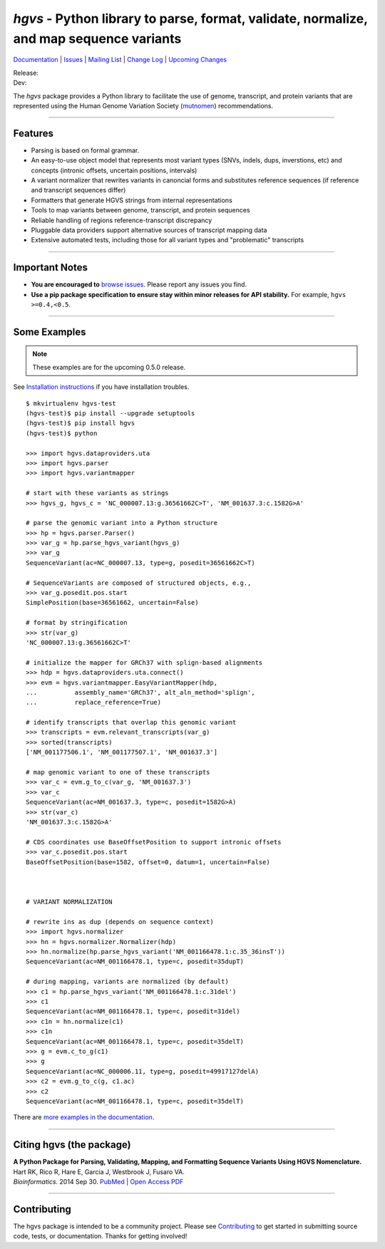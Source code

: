 ========================================================================================
*hgvs* - Python library to parse, format, validate, normalize, and map sequence variants
========================================================================================

`Documentation`_ | `Issues <https://goo.gl/G63aFQ>`_ | `Mailing List`_ | `Change Log <http://hgvs.readthedocs.org/en/default/changelog/index.html>`_ | `Upcoming Changes <http://hgvs.readthedocs.org/en/default/changelog/upcoming.html>`_

| Release: |rtd_badge_rel| |pypi_badge| |build_status|
| Dev: |rtd_badge_dev|

The *hgvs* package provides a Python library to facilitate the use of
genome, transcript, and protein variants that are represented using
the Human Genome Variation Society (`mutnomen`_) recommendations.

----

Features
-------- 

* Parsing is based on formal grammar.
* An easy-to-use object model that represents
  most variant types (SNVs, indels, dups, inverstions, etc) and
  concepts (intronic offsets, uncertain positions, intervals)
* A variant normalizer that rewrites variants in canoncial forms and
  substitutes reference sequences (if reference and transcript
  sequences differ)
* Formatters that generate HGVS strings from internal representations
* Tools to map variants between genome, transcript, and protein sequences
* Reliable handling of regions reference-transcript discrepancy
* Pluggable data providers support alternative sources of transcript mapping
  data
* Extensive automated tests, including those for all variant types and
  "problematic" transcripts

----

Important Notes
---------------

* **You are encouraged to** `browse issues
  <https://bitbucket.org/biocommons/hgvs/issues>`_. Please report any
  issues you find.
* **Use a pip package specification to ensure stay within minor
  releases for API stability.** For example, ``hgvs >=0.4,<0.5``.

----

Some Examples
-------------

.. note:: These examples are for the upcoming 0.5.0 release.

See `Installation instructions
<http://hgvs.readthedocs.org/en/default/installation.html>`_ if you
have installation troubles.

::

  $ mkvirtualenv hgvs-test
  (hgvs-test)$ pip install --upgrade setuptools
  (hgvs-test)$ pip install hgvs
  (hgvs-test)$ python

  >>> import hgvs.dataproviders.uta
  >>> import hgvs.parser
  >>> import hgvs.variantmapper

  # start with these variants as strings
  >>> hgvs_g, hgvs_c = 'NC_000007.13:g.36561662C>T', 'NM_001637.3:c.1582G>A'

  # parse the genomic variant into a Python structure
  >>> hp = hgvs.parser.Parser()
  >>> var_g = hp.parse_hgvs_variant(hgvs_g)
  >>> var_g
  SequenceVariant(ac=NC_000007.13, type=g, posedit=36561662C>T)

  # SequenceVariants are composed of structured objects, e.g.,
  >>> var_g.posedit.pos.start
  SimplePosition(base=36561662, uncertain=False)

  # format by stringification 
  >>> str(var_g)
  'NC_000007.13:g.36561662C>T'

  # initialize the mapper for GRCh37 with splign-based alignments
  >>> hdp = hgvs.dataproviders.uta.connect()
  >>> evm = hgvs.variantmapper.EasyVariantMapper(hdp,
  ...          assembly_name='GRCh37', alt_aln_method='splign',
  ...          replace_reference=True)
  
  # identify transcripts that overlap this genomic variant
  >>> transcripts = evm.relevant_transcripts(var_g)
  >>> sorted(transcripts)
  ['NM_001177506.1', 'NM_001177507.1', 'NM_001637.3']

  # map genomic variant to one of these transcripts
  >>> var_c = evm.g_to_c(var_g, 'NM_001637.3')
  >>> var_c
  SequenceVariant(ac=NM_001637.3, type=c, posedit=1582G>A)
  >>> str(var_c)
  'NM_001637.3:c.1582G>A'

  # CDS coordinates use BaseOffsetPosition to support intronic offsets
  >>> var_c.posedit.pos.start
  BaseOffsetPosition(base=1582, offset=0, datum=1, uncertain=False)



  # VARIANT NORMALIZATION

  # rewrite ins as dup (depends on sequence context)
  >>> import hgvs.normalizer
  >>> hn = hgvs.normalizer.Normalizer(hdp)
  >>> hn.normalize(hp.parse_hgvs_variant('NM_001166478.1:c.35_36insT'))
  SequenceVariant(ac=NM_001166478.1, type=c, posedit=35dupT)

  # during mapping, variants are normalized (by default)
  >>> c1 = hp.parse_hgvs_variant('NM_001166478.1:c.31del')
  >>> c1
  SequenceVariant(ac=NM_001166478.1, type=c, posedit=31del)
  >>> c1n = hn.normalize(c1)
  >>> c1n
  SequenceVariant(ac=NM_001166478.1, type=c, posedit=35delT)
  >>> g = evm.c_to_g(c1)
  >>> g
  SequenceVariant(ac=NC_000006.11, type=g, posedit=49917127delA)
  >>> c2 = evm.g_to_c(g, c1.ac)
  >>> c2
  SequenceVariant(ac=NM_001166478.1, type=c, posedit=35delT)


There are `more examples in the documentation <http://hgvs.readthedocs.org/en/default/examples.html>`_.

----

Citing hgvs (the package)
-------------------------

| **A Python Package for Parsing, Validating, Mapping, and Formatting Sequence Variants Using HGVS Nomenclature.**
| Hart RK, Rico R, Hare E, Garcia J, Westbrook J, Fusaro VA.
| *Bioinformatics*. 2014 Sep 30. `PubMed <http://www.ncbi.nlm.nih.gov/pubmed/25273102>`_ | `Open Access PDF <http://bioinformatics.oxfordjournals.org/content/31/2/268.full.pdf>`_

----

Contributing
------------

The hgvs package is intended to be a community project.  Please see
`Contributing
<http://hgvs.readthedocs.org/en/default/contributing.html>`_ to get
started in submitting source code, tests, or documentation.  Thanks
for getting involved!




.. _documentation: http://hgvs.readthedocs.org/
.. _invitae: http://invitae.com/
.. _mutnomen: http://www.hgvs.org/mutnomen/
.. _source: https://bitbucket.org/biocommons/hgvs/
.. _uta: http://bitbucket.org/biocommons/uta/
.. _mailing list: https://groups.google.com/forum/#!forum/hgvs-discuss

.. |rtd_badge_rel| image:: https://readthedocs.org/projects/hgvs/badge/?version=0.4.x
  :target: http://hgvs.readthedocs.org/en/0.4.x
  :align: middle

.. |rtd_badge_dev| image:: https://readthedocs.org/projects/hgvs/badge/?version=default
  :target: http://hgvs.readthedocs.org/en/default
  :align: middle

.. |pypi_badge| image:: https://badge.fury.io/py/hgvs.png
  :target: https://pypi.python.org/pypi?name=hgvs
  :align: middle

.. |build_status| image:: https://drone.io/bitbucket.org/biocommons/hgvs/status.png
  :target: https://drone.io/bitbucket.org/biocommons/hgvs
  :align: middle 

.. |install_status| image:: https://travis-ci.org/reece/hgvs-integration-test.png?branch=master
  :target: https://travis-ci.org/reece/hgvs-integration-test
  :align: middle

.. http://badge.fury.io/for/py/uta
